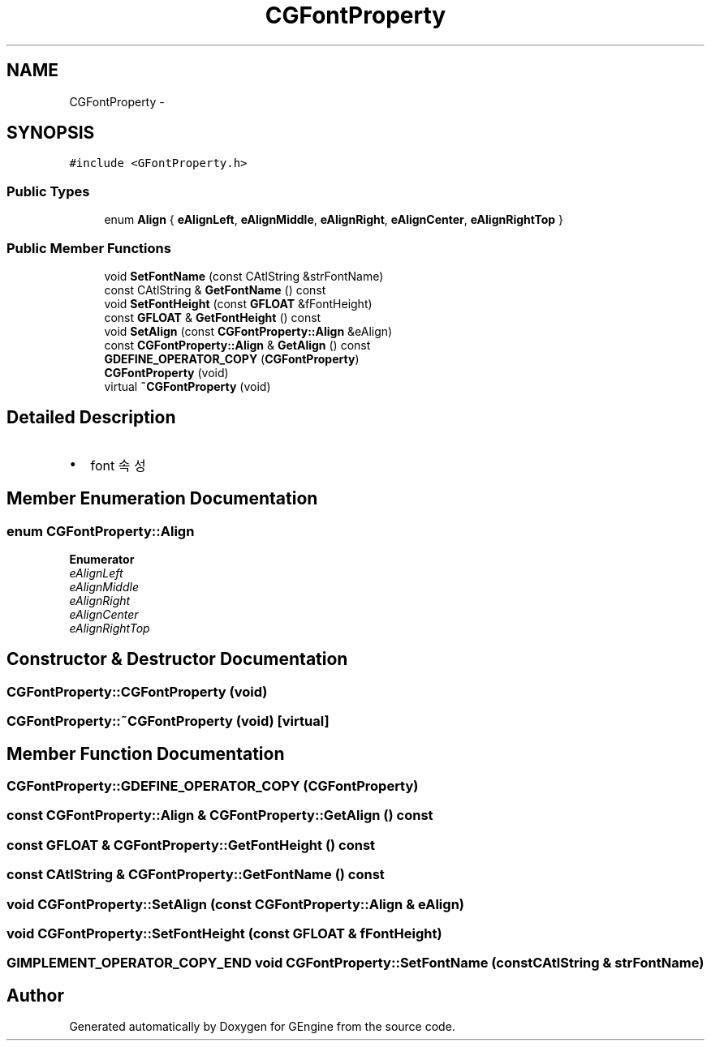.TH "CGFontProperty" 3 "Sat Dec 26 2015" "Version v0.1" "GEngine" \" -*- nroff -*-
.ad l
.nh
.SH NAME
CGFontProperty \- 
.SH SYNOPSIS
.br
.PP
.PP
\fC#include <GFontProperty\&.h>\fP
.SS "Public Types"

.in +1c
.ti -1c
.RI "enum \fBAlign\fP { \fBeAlignLeft\fP, \fBeAlignMiddle\fP, \fBeAlignRight\fP, \fBeAlignCenter\fP, \fBeAlignRightTop\fP }"
.br
.in -1c
.SS "Public Member Functions"

.in +1c
.ti -1c
.RI "void \fBSetFontName\fP (const CAtlString &strFontName)"
.br
.ti -1c
.RI "const CAtlString & \fBGetFontName\fP () const "
.br
.ti -1c
.RI "void \fBSetFontHeight\fP (const \fBGFLOAT\fP &fFontHeight)"
.br
.ti -1c
.RI "const \fBGFLOAT\fP & \fBGetFontHeight\fP () const "
.br
.ti -1c
.RI "void \fBSetAlign\fP (const \fBCGFontProperty::Align\fP &eAlign)"
.br
.ti -1c
.RI "const \fBCGFontProperty::Align\fP & \fBGetAlign\fP () const "
.br
.ti -1c
.RI "\fBGDEFINE_OPERATOR_COPY\fP (\fBCGFontProperty\fP)"
.br
.ti -1c
.RI "\fBCGFontProperty\fP (void)"
.br
.ti -1c
.RI "virtual \fB~CGFontProperty\fP (void)"
.br
.in -1c
.SH "Detailed Description"
.PP 

.IP "\(bu" 2
font 속성 
.PP

.SH "Member Enumeration Documentation"
.PP 
.SS "enum \fBCGFontProperty::Align\fP"

.PP
\fBEnumerator\fP
.in +1c
.TP
\fB\fIeAlignLeft \fP\fP
.TP
\fB\fIeAlignMiddle \fP\fP
.TP
\fB\fIeAlignRight \fP\fP
.TP
\fB\fIeAlignCenter \fP\fP
.TP
\fB\fIeAlignRightTop \fP\fP
.SH "Constructor & Destructor Documentation"
.PP 
.SS "CGFontProperty::CGFontProperty (void)"

.SS "CGFontProperty::~CGFontProperty (void)\fC [virtual]\fP"

.SH "Member Function Documentation"
.PP 
.SS "CGFontProperty::GDEFINE_OPERATOR_COPY (\fBCGFontProperty\fP)"

.SS "const \fBCGFontProperty::Align\fP & CGFontProperty::GetAlign () const"

.SS "const \fBGFLOAT\fP & CGFontProperty::GetFontHeight () const"

.SS "const CAtlString & CGFontProperty::GetFontName () const"

.SS "void CGFontProperty::SetAlign (const \fBCGFontProperty::Align\fP & eAlign)"

.SS "void CGFontProperty::SetFontHeight (const \fBGFLOAT\fP & fFontHeight)"

.SS "\fBGIMPLEMENT_OPERATOR_COPY_END\fP void CGFontProperty::SetFontName (const CAtlString & strFontName)"


.SH "Author"
.PP 
Generated automatically by Doxygen for GEngine from the source code\&.
